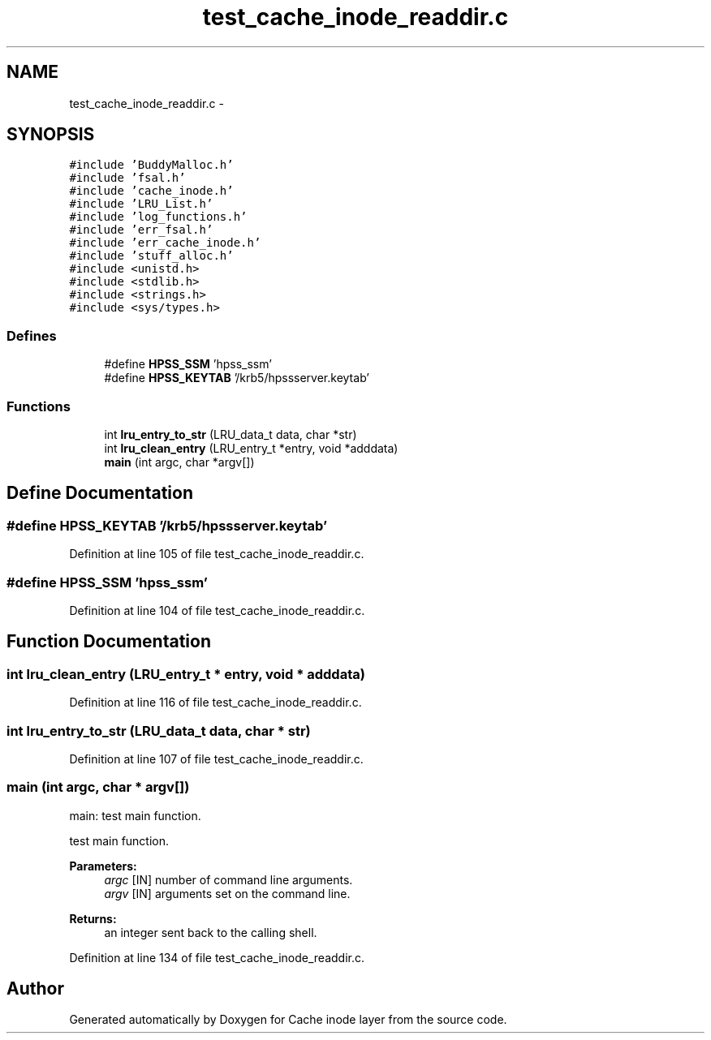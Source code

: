 .TH "test_cache_inode_readdir.c" 3 "31 Mar 2009" "Version 0.1" "Cache inode layer" \" -*- nroff -*-
.ad l
.nh
.SH NAME
test_cache_inode_readdir.c \- 
.SH SYNOPSIS
.br
.PP
\fC#include 'BuddyMalloc.h'\fP
.br
\fC#include 'fsal.h'\fP
.br
\fC#include 'cache_inode.h'\fP
.br
\fC#include 'LRU_List.h'\fP
.br
\fC#include 'log_functions.h'\fP
.br
\fC#include 'err_fsal.h'\fP
.br
\fC#include 'err_cache_inode.h'\fP
.br
\fC#include 'stuff_alloc.h'\fP
.br
\fC#include <unistd.h>\fP
.br
\fC#include <stdlib.h>\fP
.br
\fC#include <strings.h>\fP
.br
\fC#include <sys/types.h>\fP
.br

.SS "Defines"

.in +1c
.ti -1c
.RI "#define \fBHPSS_SSM\fP   'hpss_ssm'"
.br
.ti -1c
.RI "#define \fBHPSS_KEYTAB\fP   '/krb5/hpssserver.keytab'"
.br
.in -1c
.SS "Functions"

.in +1c
.ti -1c
.RI "int \fBlru_entry_to_str\fP (LRU_data_t data, char *str)"
.br
.ti -1c
.RI "int \fBlru_clean_entry\fP (LRU_entry_t *entry, void *adddata)"
.br
.ti -1c
.RI "\fBmain\fP (int argc, char *argv[])"
.br
.in -1c
.SH "Define Documentation"
.PP 
.SS "#define HPSS_KEYTAB   '/krb5/hpssserver.keytab'"
.PP
Definition at line 105 of file test_cache_inode_readdir.c.
.SS "#define HPSS_SSM   'hpss_ssm'"
.PP
Definition at line 104 of file test_cache_inode_readdir.c.
.SH "Function Documentation"
.PP 
.SS "int lru_clean_entry (LRU_entry_t * entry, void * adddata)"
.PP
Definition at line 116 of file test_cache_inode_readdir.c.
.SS "int lru_entry_to_str (LRU_data_t data, char * str)"
.PP
Definition at line 107 of file test_cache_inode_readdir.c.
.SS "main (int argc, char * argv[])"
.PP
main: test main function.
.PP
test main function.
.PP
\fBParameters:\fP
.RS 4
\fIargc\fP [IN] number of command line arguments. 
.br
\fIargv\fP [IN] arguments set on the command line.
.RE
.PP
\fBReturns:\fP
.RS 4
an integer sent back to the calling shell. 
.RE
.PP

.PP
Definition at line 134 of file test_cache_inode_readdir.c.
.SH "Author"
.PP 
Generated automatically by Doxygen for Cache inode layer from the source code.
